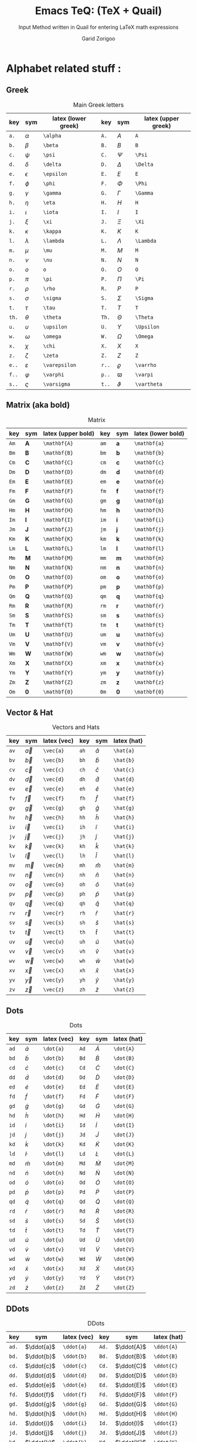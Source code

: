 #+title:    Emacs TeQ: (TeX + Quail)
#+subtitle: Input Method written in Quail for entering LaTeX math expressions
#+author:   Garid Zorigoo
#+auto_tangle: t
#+LATEX_HEADER: \usepackage{mathtools}
#+LATEX_HEADER: \usepackage{cancel}
#+startup: show2levels

*  Alphabet related stuff :
**  Greek
[[file:gifs/example-greek.gif]]

#+caption: Main Greek letters 
#+name: tbl-alphabet-greek-6column
#+attr_latex: :align |lll|lll|  :placement [H]
|-------+---------------+---------------------+-------+-------------+---------------------|
| key   | sym           | latex (lower greek) | key   | sym         | latex (upper greek) |
|-------+---------------+---------------------+-------+-------------+---------------------|
| ~a.~  | $\alpha$      | ~\alpha~            | ~A.~  | $A$         | ~A~                 |
| ~b.~  | $\beta$       | ~\beta~             | ~B.~  | $B$         | ~B~                 |
| ~c.~  | $\psi$        | ~\psi~              | ~C.~  | $\Psi$      | ~\Psi~              |
| ~d.~  | $\delta$      | ~\delta~            | ~D.~  | $\Delta$    | ~\Delta~            |
| ~e.~  | $\epsilon$    | ~\epsilon~          | ~E.~  | $E$         | ~E~                 |
| ~f.~  | $\phi$        | ~\phi~              | ~F.~  | $\Phi$      | ~\Phi~              |
| ~g.~  | $\gamma$      | ~\gamma~            | ~G.~  | $\Gamma$    | ~\Gamma~            |
| ~h.~  | $\eta$        | ~\eta~              | ~H.~  | $H$         | ~H~                 |
| ~i.~  | $\iota$       | ~\iota~             | ~I.~  | $I$         | ~I~                 |
| ~j.~  | $\xi$         | ~\xi~               | ~J.~  | $\Xi$       | ~\Xi~               |
| ~k.~  | $\kappa$      | ~\kappa~            | ~K.~  | $K$         | ~K~                 |
| ~l.~  | $\lambda$     | ~\lambda~           | ~L.~  | $\Lambda$   | ~\Lambda~           |
| ~m.~  | $\mu$         | ~\mu~               | ~M.~  | $M$         | ~M~                 |
| ~n.~  | $\nu$         | ~\nu~               | ~N.~  | $N$         | ~N~                 |
| ~o.~  | $o$           | ~o~                 | ~O.~  | $O$         | ~O~                 |
| ~p.~  | $\pi$         | ~\pi~               | ~P.~  | $\Pi$       | ~\Pi~               |
| ~r.~  | $\rho$        | ~\rho~              | ~R.~  | $P$         | ~P~                 |
| ~s.~  | $\sigma$      | ~\sigma~            | ~S.~  | $\Sigma$    | ~\Sigma~            |
| ~t.~  | $\tau$        | ~\tau~              | ~T.~  | $T$         | ~T~                 |
| ~th.~ | $\theta$      | ~\theta~            | ~Th.~ | $\Theta$    | ~\Theta~            |
| ~u.~  | $\upsilon$    | ~\upsilon~          | ~U.~  | $\Upsilon$  | ~\Upsilon~          |
| ~w.~  | $\omega$      | ~\omega~            | ~W.~  | $\Omega$    | ~\Omega~            |
| ~x.~  | $\chi$        | ~\chi~              | ~X.~  | $X$         | ~X~                 |
| ~z.~  | $\zeta$       | ~\zeta~             | ~Z.~  | $Z$         | ~Z~                 |
|-------+---------------+---------------------+-------+-------------+---------------------|
| ~e..~ | $\varepsilon$ | ~\varepsilon~       | ~r..~ | $\varrho$   | ~\varrho~           |
| ~f..~ | $\varphi$     | ~\varphi~           | ~p..~ | $\varpi$    | ~\varpi~            |
| ~s..~ | $\varsigma$   | ~\varsigma~         | ~t..~ | $\vartheta$ | ~\vartheta~         |
|-------+---------------+---------------------+-------+-------------+---------------------|

**  Matrix (aka  bold)
#+caption: Matrix
#+name: tbl-alphabet-matrix-6column
#+attr_latex: :align |lll|lll| :placement [H]
|------+--------------+--------------------+------+--------------+--------------------|
| key  | sym          | latex (upper bold) | key  | sym          | latex (lower bold) |
|------+--------------+--------------------+------+--------------+--------------------|
| ~Am~ | $\mathbf{A}$ | ~\mathbf{A}~       | ~am~ | $\mathbf{a}$ | ~\mathbf{a}~       |
| ~Bm~ | $\mathbf{B}$ | ~\mathbf{B}~       | ~bm~ | $\mathbf{b}$ | ~\mathbf{b}~       |
| ~Cm~ | $\mathbf{C}$ | ~\mathbf{C}~       | ~cm~ | $\mathbf{c}$ | ~\mathbf{c}~       |
| ~Dm~ | $\mathbf{D}$ | ~\mathbf{D}~       | ~dm~ | $\mathbf{d}$ | ~\mathbf{d}~       |
| ~Em~ | $\mathbf{E}$ | ~\mathbf{E}~       | ~em~ | $\mathbf{e}$ | ~\mathbf{e}~       |
| ~Fm~ | $\mathbf{F}$ | ~\mathbf{F}~       | ~fm~ | $\mathbf{f}$ | ~\mathbf{f}~       |
| ~Gm~ | $\mathbf{G}$ | ~\mathbf{G}~       | ~gm~ | $\mathbf{g}$ | ~\mathbf{g}~       |
| ~Hm~ | $\mathbf{H}$ | ~\mathbf{H}~       | ~hm~ | $\mathbf{h}$ | ~\mathbf{h}~       |
| ~Im~ | $\mathbf{I}$ | ~\mathbf{I}~       | ~im~ | $\mathbf{i}$ | ~\mathbf{i}~       |
| ~Jm~ | $\mathbf{J}$ | ~\mathbf{J}~       | ~jm~ | $\mathbf{j}$ | ~\mathbf{j}~       |
| ~Km~ | $\mathbf{K}$ | ~\mathbf{K}~       | ~km~ | $\mathbf{k}$ | ~\mathbf{k}~       |
| ~Lm~ | $\mathbf{L}$ | ~\mathbf{L}~       | ~lm~ | $\mathbf{l}$ | ~\mathbf{l}~       |
| ~Mm~ | $\mathbf{M}$ | ~\mathbf{M}~       | ~mm~ | $\mathbf{m}$ | ~\mathbf{m}~       |
| ~Nm~ | $\mathbf{N}$ | ~\mathbf{N}~       | ~nm~ | $\mathbf{n}$ | ~\mathbf{n}~       |
| ~Om~ | $\mathbf{O}$ | ~\mathbf{O}~       | ~om~ | $\mathbf{o}$ | ~\mathbf{o}~       |
| ~Pm~ | $\mathbf{P}$ | ~\mathbf{P}~       | ~pm~ | $\mathbf{p}$ | ~\mathbf{p}~       |
| ~Qm~ | $\mathbf{Q}$ | ~\mathbf{Q}~       | ~qm~ | $\mathbf{q}$ | ~\mathbf{q}~       |
| ~Rm~ | $\mathbf{R}$ | ~\mathbf{R}~       | ~rm~ | $\mathbf{r}$ | ~\mathbf{r}~       |
| ~Sm~ | $\mathbf{S}$ | ~\mathbf{S}~       | ~sm~ | $\mathbf{s}$ | ~\mathbf{s}~       |
| ~Tm~ | $\mathbf{T}$ | ~\mathbf{T}~       | ~tm~ | $\mathbf{t}$ | ~\mathbf{t}~       |
| ~Um~ | $\mathbf{U}$ | ~\mathbf{U}~       | ~um~ | $\mathbf{u}$ | ~\mathbf{u}~       |
| ~Vm~ | $\mathbf{V}$ | ~\mathbf{V}~       | ~vm~ | $\mathbf{v}$ | ~\mathbf{v}~       |
| ~Wm~ | $\mathbf{W}$ | ~\mathbf{W}~       | ~wm~ | $\mathbf{w}$ | ~\mathbf{w}~       |
| ~Xm~ | $\mathbf{X}$ | ~\mathbf{X}~       | ~xm~ | $\mathbf{x}$ | ~\mathbf{x}~       |
| ~Ym~ | $\mathbf{Y}$ | ~\mathbf{Y}~       | ~ym~ | $\mathbf{y}$ | ~\mathbf{y}~       |
| ~Zm~ | $\mathbf{Z}$ | ~\mathbf{Z}~       | ~zm~ | $\mathbf{z}$ | ~\mathbf{z}~       |
| ~Om~ | $\mathbf{0}$ | ~\mathbf{0}~       | ~0m~ | $\mathbf{0}$ | ~\mathbf{0}~       |
|------+--------------+--------------------+------+--------------+--------------------|

**  Vector & Hat
#+caption: Vectors and Hats
#+name: tbl-alphabet-vec-6column
#+attr_latex: :align |lll|lll| :placement [H]
|------+-----------+-------------+------+-----------+-------------|
| key  | sym       | latex (vec) | key  | sym       | latex (hat) |
|------+-----------+-------------+------+-----------+-------------|
| ~av~ | $\vec{a}$ | ~\vec{a}~   | ~ah~ | $\hat{a}$ | ~\hat{a}~   |
| ~bv~ | $\vec{b}$ | ~\vec{b}~   | ~bh~ | $\hat{b}$ | ~\hat{b}~   |
| ~cv~ | $\vec{c}$ | ~\vec{c}~   | ~ch~ | $\hat{c}$ | ~\hat{c}~   |
| ~dv~ | $\vec{d}$ | ~\vec{d}~   | ~dh~ | $\hat{d}$ | ~\hat{d}~   |
| ~ev~ | $\vec{e}$ | ~\vec{e}~   | ~eh~ | $\hat{e}$ | ~\hat{e}~   |
| ~fv~ | $\vec{f}$ | ~\vec{f}~   | ~fh~ | $\hat{f}$ | ~\hat{f}~   |
| ~gv~ | $\vec{g}$ | ~\vec{g}~   | ~gh~ | $\hat{g}$ | ~\hat{g}~   |
| ~hv~ | $\vec{h}$ | ~\vec{h}~   | ~hh~ | $\hat{h}$ | ~\hat{h}~   |
| ~iv~ | $\vec{i}$ | ~\vec{i}~   | ~ih~ | $\hat{i}$ | ~\hat{i}~   |
| ~jv~ | $\vec{j}$ | ~\vec{j}~   | ~jh~ | $\hat{j}$ | ~\hat{j}~   |
| ~kv~ | $\vec{k}$ | ~\vec{k}~   | ~kh~ | $\hat{k}$ | ~\hat{k}~   |
| ~lv~ | $\vec{l}$ | ~\vec{l}~   | ~lh~ | $\hat{l}$ | ~\hat{l}~   |
| ~mv~ | $\vec{m}$ | ~\vec{m}~   | ~mh~ | $\hat{m}$ | ~\hat{m}~   |
| ~nv~ | $\vec{n}$ | ~\vec{n}~   | ~nh~ | $\hat{n}$ | ~\hat{n}~   |
| ~ov~ | $\vec{o}$ | ~\vec{o}~   | ~oh~ | $\hat{o}$ | ~\hat{o}~   |
| ~pv~ | $\vec{p}$ | ~\vec{p}~   | ~ph~ | $\hat{p}$ | ~\hat{p}~   |
| ~qv~ | $\vec{q}$ | ~\vec{q}~   | ~qh~ | $\hat{q}$ | ~\hat{q}~   |
| ~rv~ | $\vec{r}$ | ~\vec{r}~   | ~rh~ | $\hat{r}$ | ~\hat{r}~   |
| ~sv~ | $\vec{s}$ | ~\vec{s}~   | ~sh~ | $\hat{s}$ | ~\hat{s}~   |
| ~tv~ | $\vec{t}$ | ~\vec{t}~   | ~th~ | $\hat{t}$ | ~\hat{t}~   |
| ~uv~ | $\vec{u}$ | ~\vec{u}~   | ~uh~ | $\hat{u}$ | ~\hat{u}~   |
| ~vv~ | $\vec{v}$ | ~\vec{v}~   | ~vh~ | $\hat{v}$ | ~\hat{v}~   |
| ~wv~ | $\vec{w}$ | ~\vec{w}~   | ~wh~ | $\hat{w}$ | ~\hat{w}~   |
| ~xv~ | $\vec{x}$ | ~\vec{x}~   | ~xh~ | $\hat{x}$ | ~\hat{x}~   |
| ~yv~ | $\vec{y}$ | ~\vec{y}~   | ~yh~ | $\hat{y}$ | ~\hat{y}~   |
| ~zv~ | $\vec{z}$ | ~\vec{z}~   | ~zh~ | $\hat{z}$ | ~\hat{z}~   |
|------+-----------+-------------+------+-----------+-------------|

**  Dots
#+caption: Dots
#+name: tbl-alphabet-dot-6column
#+attr_latex: :align |lll|lll| :placement [H]
|------+-----------+-------------+------+-----------+-------------|
| key  | sym       | latex (vec) | key  | sym       | latex (hat) |
|------+-----------+-------------+------+-----------+-------------|
| ~ad~ | $\dot{a}$ | ~\dot{a}~   | ~Ad~ | $\dot{A}$ | ~\dot{A}~   |
| ~bd~ | $\dot{b}$ | ~\dot{b}~   | ~Bd~ | $\dot{B}$ | ~\dot{B}~   |
| ~cd~ | $\dot{c}$ | ~\dot{c}~   | ~Cd~ | $\dot{C}$ | ~\dot{C}~   |
| ~dd~ | $\dot{d}$ | ~\dot{d}~   | ~Dd~ | $\dot{D}$ | ~\dot{D}~   |
| ~ed~ | $\dot{e}$ | ~\dot{e}~   | ~Ed~ | $\dot{E}$ | ~\dot{E}~   |
| ~fd~ | $\dot{f}$ | ~\dot{f}~   | ~Fd~ | $\dot{F}$ | ~\dot{F}~   |
| ~gd~ | $\dot{g}$ | ~\dot{g}~   | ~Gd~ | $\dot{G}$ | ~\dot{G}~   |
| ~hd~ | $\dot{h}$ | ~\dot{h}~   | ~Hd~ | $\dot{H}$ | ~\dot{H}~   |
| ~id~ | $\dot{i}$ | ~\dot{i}~   | ~Id~ | $\dot{I}$ | ~\dot{I}~   |
| ~jd~ | $\dot{j}$ | ~\dot{j}~   | ~Jd~ | $\dot{J}$ | ~\dot{J}~   |
| ~kd~ | $\dot{k}$ | ~\dot{k}~   | ~Kd~ | $\dot{K}$ | ~\dot{K}~   |
| ~ld~ | $\dot{l}$ | ~\dot{l}~   | ~Ld~ | $\dot{L}$ | ~\dot{L}~   |
| ~md~ | $\dot{m}$ | ~\dot{m}~   | ~Md~ | $\dot{M}$ | ~\dot{M}~   |
| ~nd~ | $\dot{n}$ | ~\dot{n}~   | ~Nd~ | $\dot{N}$ | ~\dot{N}~   |
| ~od~ | $\dot{o}$ | ~\dot{o}~   | ~Od~ | $\dot{O}$ | ~\dot{O}~   |
| ~pd~ | $\dot{p}$ | ~\dot{p}~   | ~Pd~ | $\dot{P}$ | ~\dot{P}~   |
| ~qd~ | $\dot{q}$ | ~\dot{q}~   | ~Qd~ | $\dot{Q}$ | ~\dot{Q}~   |
| ~rd~ | $\dot{r}$ | ~\dot{r}~   | ~Rd~ | $\dot{R}$ | ~\dot{R}~   |
| ~sd~ | $\dot{s}$ | ~\dot{s}~   | ~Sd~ | $\dot{S}$ | ~\dot{S}~   |
| ~td~ | $\dot{t}$ | ~\dot{t}~   | ~Td~ | $\dot{T}$ | ~\dot{T}~   |
| ~ud~ | $\dot{u}$ | ~\dot{u}~   | ~Ud~ | $\dot{U}$ | ~\dot{U}~   |
| ~vd~ | $\dot{v}$ | ~\dot{v}~   | ~Vd~ | $\dot{V}$ | ~\dot{V}~   |
| ~wd~ | $\dot{w}$ | ~\dot{w}~   | ~Wd~ | $\dot{W}$ | ~\dot{W}~   |
| ~xd~ | $\dot{x}$ | ~\dot{x}~   | ~Xd~ | $\dot{X}$ | ~\dot{X}~   |
| ~yd~ | $\dot{y}$ | ~\dot{y}~   | ~Yd~ | $\dot{Y}$ | ~\dot{Y}~   |
| ~zd~ | $\dot{z}$ | ~\dot{z}~   | ~Zd~ | $\dot{Z}$ | ~\dot{Z}~   |
|------+-----------+-------------+------+-----------+-------------|
**  DDots
#+caption: DDots
#+name: tbl_alphabet_ddot_6column
#+attr_latex: :align |lll|lll| :placement [H]
|-------+------------+-------------+-------+------------+-------------|
| key   | sym        | latex (vec) | key   | sym        | latex (hat) |
|-------+------------+-------------+-------+------------+-------------|
| ~ad.~ | $\ddot{a}$ | ~\ddot{a}~  | ~Ad.~ | $\ddot{A}$ | ~\ddot{A}~  |
| ~bd.~ | $\ddot{b}$ | ~\ddot{b}~  | ~Bd.~ | $\ddot{B}$ | ~\ddot{B}~  |
| ~cd.~ | $\ddot{c}$ | ~\ddot{c}~  | ~Cd.~ | $\ddot{C}$ | ~\ddot{C}~  |
| ~dd.~ | $\ddot{d}$ | ~\ddot{d}~  | ~Dd.~ | $\ddot{D}$ | ~\ddot{D}~  |
| ~ed.~ | $\ddot{e}$ | ~\ddot{e}~  | ~Ed.~ | $\ddot{E}$ | ~\ddot{E}~  |
| ~fd.~ | $\ddot{f}$ | ~\ddot{f}~  | ~Fd.~ | $\ddot{F}$ | ~\ddot{F}~  |
| ~gd.~ | $\ddot{g}$ | ~\ddot{g}~  | ~Gd.~ | $\ddot{G}$ | ~\ddot{G}~  |
| ~hd.~ | $\ddot{h}$ | ~\ddot{h}~  | ~Hd.~ | $\ddot{H}$ | ~\ddot{H}~  |
| ~id.~ | $\ddot{i}$ | ~\ddot{i}~  | ~Id.~ | $\ddot{I}$ | ~\ddot{I}~  |
| ~jd.~ | $\ddot{j}$ | ~\ddot{j}~  | ~Jd.~ | $\ddot{J}$ | ~\ddot{J}~  |
| ~kd.~ | $\ddot{k}$ | ~\ddot{k}~  | ~Kd.~ | $\ddot{K}$ | ~\ddot{K}~  |
| ~ld.~ | $\ddot{l}$ | ~\ddot{l}~  | ~Ld.~ | $\ddot{L}$ | ~\ddot{L}~  |
| ~md.~ | $\ddot{m}$ | ~\ddot{m}~  | ~Md.~ | $\ddot{M}$ | ~\ddot{M}~  |
| ~nd.~ | $\ddot{n}$ | ~\ddot{n}~  | ~Nd.~ | $\ddot{N}$ | ~\ddot{N}~  |
| ~od.~ | $\ddot{o}$ | ~\ddot{o}~  | ~Od.~ | $\ddot{O}$ | ~\ddot{O}~  |
| ~pd.~ | $\ddot{p}$ | ~\ddot{p}~  | ~Pd.~ | $\ddot{P}$ | ~\ddot{P}~  |
| ~qd.~ | $\ddot{q}$ | ~\ddot{q}~  | ~Qd.~ | $\ddot{Q}$ | ~\ddot{Q}~  |
| ~rd.~ | $\ddot{r}$ | ~\ddot{r}~  | ~Rd.~ | $\ddot{R}$ | ~\ddot{R}~  |
| ~sd.~ | $\ddot{s}$ | ~\ddot{s}~  | ~Sd.~ | $\ddot{S}$ | ~\ddot{S}~  |
| ~td.~ | $\ddot{t}$ | ~\ddot{t}~  | ~Td.~ | $\ddot{T}$ | ~\ddot{T}~  |
| ~ud.~ | $\ddot{u}$ | ~\ddot{u}~  | ~Ud.~ | $\ddot{U}$ | ~\ddot{U}~  |
| ~vd.~ | $\ddot{v}$ | ~\ddot{v}~  | ~Vd.~ | $\ddot{V}$ | ~\ddot{V}~  |
| ~wd.~ | $\ddot{w}$ | ~\ddot{w}~  | ~Wd.~ | $\ddot{W}$ | ~\ddot{W}~  |
| ~xd.~ | $\ddot{x}$ | ~\ddot{x}~  | ~Xd.~ | $\ddot{X}$ | ~\ddot{X}~  |
| ~yd.~ | $\ddot{y}$ | ~\ddot{y}~  | ~Yd.~ | $\ddot{Y}$ | ~\ddot{Y}~  |
| ~zd.~ | $\ddot{z}$ | ~\ddot{z}~  | ~Zd.~ | $\ddot{Z}$ | ~\ddot{Z}~  |
|-------+------------+-------------+-------+------------+-------------|




*  Function Expansion
#+caption: Keys that will execute some elisp functions
#+name: tbl-2-execute-function
#+attr_latex: :align |llll| :placement [H]
|------+---------------------+-----------------------+----------------------|
| key  | sym                 | latex                 | description          |
|------+---------------------+-----------------------+----------------------|
| ~/~  | $\frac{\Box}{\Box}$ | ~quail-TeQ-frac~      | fraction on previous |
| ~eq~ |                     | ~quail-TeQ-equation~  | equation environment |
| ~al~ |                     | ~quail-TeQ-aligned~   | aligned environment  |
| ~el~ |                     | ~quail-TeQ-endofline~ | end of line          |
|------+---------------------+-----------------------+----------------------|


*  Symbols :
**  Dots related
#+caption: Multiple Dots Related
#+name: tbl-3-sym-dots
#+attr_latex: :align |llll| :placement [H]
|-------+----------+----------+----------------|
| key   | sym      | latex    | description    |
|-------+----------+----------+----------------|
| ~...~ | $\dots$  | ~\dots~  | 3 dots         |
| ~.v~  | $\vdots$ | ~\vdots~ | vertical dots  |
| ~.d~  | $\ddots$ | ~\ddots~ | diagonale dots |
| ~.l~  | $\ldots$ | ~\ldots~ | low dots       |
|-------+----------+----------+----------------|

**  Geometry
#+caption:  
#+name: tbl-3-sym-geo
#+attr_latex: :align |llll| :placement [H]
|---------+----------------------+----------------------+-------------------------------|
| key     | sym                  | latex                | description                   |
|---------+----------------------+----------------------+-------------------------------|
| ~perp~  | $\perp$              | ~\perp~              |                               |
| ~perpn~ | $\not\perp$          | ~\not\perp~          | $\perp$  ~n~ (neg)            |
| ~para~  | $\parallel$          | ~\parallel~          |                               |
| ~paran~ | $\nparallel$         | ~\nparallel~         | $\parallel$ ~n~  (neg)        |
| ~ang~   | $\angle$             | ~\angle~             |                               |
| ~ang.~  | $\measuredangle$     | ~\measuredangle~     | $\angle$ ~.~ (var)            |
| ~tri~   | $\vartriangle$       | ~\vartriangle~       |                               |
| ~trin~  | $\triangledown$      | ~\triangledown~      | $\vartriangle$ ~n~ (neg)      |
| ~squ~   | $\square$            | ~\square~            |                               |
| ~tri.~  | $\blacktriangle$     | ~\blacktriangle~     | $\vartriangle$ ~.~ (var)      |
| ~trin.~ | $\blacktriangledown$ | ~\blacktriangledown~ | $\vartriangle$ ~n.~ (neg,var) |
| ~squ.~  | $\blacksquare$       | ~\blacksquare~       | $\square$ ~.~ (var)           |
|---------+----------------------+----------------------+-------------------------------|

**  Letter like
#+caption: Letter-like Symbold  
#+name: tbl-3-sym-letter
#+attr_latex: :align |llll| :placement [H]
|--------+--------------+--------------+----------------------------------------------------|
| key    | sym          | latex        | description                                        |
|--------+--------------+--------------+----------------------------------------------------|
| ~inf~  | $\infty$     | ~\infty~     |                                                    |
| ~ex~   | $\exists$    | ~\exists~    |                                                    |
| ~exn~  | $\nexists$   | ~\nexists~   | $\exists$ + _n_ (neg)                              |
| ~fa~   | $\forall$    | ~\forall~    |                                                    |
| ~hb~   | $\hbar$      | ~\hbar~      |                                                    |
| ~hb.~  | $\hslash$    | ~\hslash~    | $\hbar$ + _._  (var)                               |
| ~dd.~  | $\mathrm{d}$ | ~\mathrm{d}~ | (~dd~ is already registred as $\dot{d}$, so ~dd.~) |
| ~dd..~ | $\partial$   | ~\partial~   | $\mathrm{d}$  + _._ (var)                          |
| ~ii~   | $\imath$     | ~\imath~     |                                                    |
| ~jj~   | $\jmath$     | ~\jmath~     |                                                    |
| ~nab~  | $\nabla$     | ~\nabla~     |                                                    |
| ~cm~   | $\checkmark$ | ~\checkmark~ |                                                    |
|--------+--------------+--------------+----------------------------------------------------|

**  Spaces
#+caption: Space Symbold  
#+name: tbl-3-sym-spc
#+attr_latex: :align |llll| :placement [H]
|-------+----------+----------+-------------|
| key   | sym      | latex    | description |
|-------+----------+----------+-------------|
| ~qu~  | $\quad$  | ~\quad~  |             |
| ~quu~ | $\qquad$ | ~\qquad~ |             |
|-------+----------+----------+-------------|

**  Arrows:
*** Single:
#+caption: Single Line arrows
#+name: tbl-3-sym-arrow-1
#+attr_latex: :align |llll| :placement [H]
|------------------------+-----------------------+--------------------+--------------------------------------------------------------|
| key                    | sym                   | latex              | description                                                  |
|------------------------+-----------------------+--------------------+--------------------------------------------------------------|
| ~<-~                   | $\leftarrow$          | ~\leftarrow~       |                                                              |
| ~->~                   | $\rightarrow$         | ~\rightarrow~      |                                                              |
| ~-^~                   | $\uparrow$            | ~\uparrow~         | ~^~ looks like up arrow head                                 |
| ~-v~                   | $\downarrow$          | ~\downarrow~       | ~v~ looks like down arrow head                               |
| ~<->~                  | \( \leftrightarrow \) | ~\leftrightarrow~  |                                                              |
|------------------------+-----------------------+--------------------+--------------------------------------------------------------|
| ~<-n~                  | $\nleftarrow$         | ~\nleftarrow~      | negate (~n~) of prev. section                                |
| ~->n~                  | $\nrightarrow$        | ~\nrightarrow~     | arrows + _n_                                                 |
| ~-^n~                  | $\nuparrow$           | ~\nuparrow~        |                                                              |
| ~-vn~                  | $\ndownarrow$         | ~\ndownarrow~      |                                                              |
| ~<->~                  | $\nleftrightarrow$    | ~\nleftrightarrow~ |                                                              |
|------------------------+-----------------------+--------------------+--------------------------------------------------------------|
| ~-->~                  | $\longrightarrow$     | ~\longrightarrow~  | longer arrows, with 2 dashes                                 |
| ~<--~                  | $\longleftarrow$      | ~\longleftarrow~   |                                                              |
|------------------------+-----------------------+--------------------+--------------------------------------------------------------|
| \texttt{\textbar} ~->~ | $\mapsto$             | ~\mapsto~          | vertical-bar + ~->~  (this might rendered wrongly on Github) |
|------------------------+-----------------------+--------------------+--------------------------------------------------------------|

*** Double:
#+caption: Double Line arrows
#+name: tbl-3-sym-arrow-2
#+attr_latex: :align |llll| :placement [H]
|--------+-----------------------+-----------------------+-----------------------------------|
| key    | sym                   | latex                 | description                       |
|--------+-----------------------+-----------------------+-----------------------------------|
| ~<=~   | $\Leftarrow$          | ~\Leftarrow~          | compared to single arrrow         |
| ~=>~   | $\Rightarrow$         | ~\Rightarrow~         | these uses ~=~ as the arrow shaft |
| ~=^~   | $\Uparrow$            | ~\Uparrow~            |                                   |
| ~=v~   | $\Downarrow$          | ~\Downarrow~          |                                   |
| ~<=>~  | $\Leftrightarrow$     | ~\Leftrightarrow~     |                                   |
| ~iff~  | $\Leftrightarrow$     | ~\Leftrightarrow~     |                                   |
|--------+-----------------------+-----------------------+-----------------------------------|
| ~<=n~  | $\nLeftarrow$         | ~\nLeftarrow~         | negate (~n~) of prev. section     |
| ~=>n~  | $\nRightarrow$        | ~\nRightarrow~        | arrows + _n_                      |
| ~<=>n~ | $\nLeftrightarrow$    | ~\nLeftrightarrow~    |                                   |
| ~iffn~ | $\nLeftrightarrow$    | ~\nLeftrightarrow~    |                                   |
|--------+-----------------------+-----------------------+-----------------------------------|
| ~<==>~ | $\Longleftrightarrow$ | ~\Longleftrightarrow~ | longer arrows, with 2 dashes      |
| ~<==~  | $\Longleftarrow$      | ~\Longleftarrow~      |                                   |
| ~==>~  | $\Longrightarrow$     | ~\Longrightarrow~     |                                   |
|--------+-----------------------+-----------------------+-----------------------------------|

*** Long arrow with top-bottom entries 
#+caption: Long arrow Line arrows
#+name: tbl-3-sym-arrow-3
#+attr_latex: :align |llll| :placement [H]
|--------+----------------------------+----------------------+--------------------------|
| key    | sym                        | latex                | description              |
|--------+----------------------------+----------------------+--------------------------|
| ~<---~ | $\xleftarrow[\Box]{\Box}$  | ~\xleftarrow[ ]{ }~  | these uses triple - or = |
| ~--->~ | $\xrightarrow[\Box]{\Box}$ | ~\xrightarrow[ ]{ }~ |                          |
| ~===>~ | $\xRightarrow[\Box]{\Box}$ | ~\xRightarrow[ ]{ }~ | ~mathtools~ lib required |
| ~<===~ | $\xLeftarrow[\Box]{\Box}$  | ~\xLeftarrow[ ]{ }~  | ~mathtools~ lib required |
|--------+----------------------------+----------------------+--------------------------|


*  Symbol Modification
**  Accents (variable decoration?)
#+caption:  
#+name: tbl_4_sym_mod_1
#+attr_latex: :align |llll| :placement [H]
|----------+-----------------+-------------+-------------|
| key      | sym             | latex       | description |
|----------+-----------------+-------------+-------------|
| ~vec~    | $\vec{\Box}$    | ~\vec{~     |             |
| ~bar~    | $\bar{\Box}$    | ~\bar{~     |             |
| ~hat~    | $\hat{\Box}$    | ~\hat{~     |             |
| ~dot~    | $\dot{\Box}$    | ~\dot{~     |             |
| ~dot.~   | $\ddot{\Box}$   | ~\ddot{~    | (var)       |
| ~dot..~  | $\dddot{\Box}$  | ~\dddot{~   | (var)       |
| ~dot...~ | $\ddddot{\Box}$ | ~\ddddot{~  | (var)       |
| ~dag~    | $\Box^\dagger$  | ~^\dagger~  |             |
| ~dag.~   | $\Box^\ddagger$ | ~^\ddagger~ | (var)       |
| ~*..~    | $\Box^*$        | ~^*~        |             |
| ~deg~    | $\Box^\circ$    | ~^\circ~    |             |
| ~tr~     | $\Box^T$        | ~^T~        |             |
| ~trn~    | \({\Box}^{-T}\) | ~^{-T}~     | (neg)       |
|----------+-----------------+-------------+-------------|

**  Superscripts & Subsripts (power & lower)
#+caption:  
#+name: tbl_7_supsubscripts
#+attr_latex: :align |lll|lll| :placement [H]
|--------+----------------------------+----------------------+--------+---------------------------+---------------------|
| key    | sym                        | latex                | key    | sym                       | latex               |
|--------+----------------------------+----------------------+--------+---------------------------+---------------------|
| ~^~    | $\Box^\Box$                | ~^{~                 | ~_~    | $\Box_\Box$               | ~_{~                |
| ~pp~   | $\Box^\Box$                | ~^{~                 | ~ll~   | $\Box_\Box$               | ~_{~                |
| ~p0~   | $\Box^0$                   | ~^0~                 | ~l0~   | $\Box_0$                  | ~_0~                |
| ~p1~   | $\Box^1$                   | ~^1~                 | ~l1~   | $\Box_1$                  | ~_1~                |
| ~p2~   | $\Box^2$                   | ~^2~                 | ~l2~   | $\Box_2$                  | ~_2~                |
| ~p3~   | $\Box^3$                   | ~^3~                 | ~l3~   | $\Box_3$                  | ~_3~                |
| ~p4~   | $\Box^4$                   | ~^4~                 | ~l4~   | $\Box_4$                  | ~_4~                |
| ~pn~   | $\Box^n$                   | ~^n~                 | ~lnn~  | $\Box_n$                  | ~_n~                |
| ~px~   | $\Box^x$                   | ~^x~                 | ~li~   | $\Box_i$                  | ~_i~                |
| ~__~   | $\underset{\Box}{\Box}$    | ~\underset{ }{ }~    | ~^^~   | $\overset{\Box}{\Box}$    | ~\overset{ }{ }~    |
| ~__.~  | $\underbrace{\Box}_{\Box}$ | ~\underbrace{ }_{ }~ | ~^^.~  | $\overbrace{\Box}^{\Box}$ | ~\overbrace{ }^{ }~ |
| ~__..~ | $\underline{\Box}$         | ~\underline{ }~      | ~^^..~ | $\overline{\Box}$         | ~\overline{ }~      |
|--------+----------------------------+----------------------+--------+---------------------------+---------------------|


*  Binary Operation Symbols
**  Simple Arithmetics:
#+caption: Simple Arithmetics operations
#+name: tbl_5_op_arith
#+attr_latex: :align |llll| :placement [H]
|------+----------+----------+---|
| key  | sym      | latex    |   |
|------+----------+----------+---|
| ~+-~ | $\pm$    | ~\pm~    |   |
| ~-+~ | $\mp$    | ~\mp~    |   |
| ~*x~ | $\times$ | ~\times~ |   |
| ~::~ | $\div$   | ~\div~   |   |
| ~**~ | $\cdot$  | ~\cdot~  |   |
|------+----------+----------+---|

**  Binary Relations:
#+caption:  
#+name: tbl_5_op_bin
#+attr_latex: :align |llll| :placement [H]
|--------+-------------------------------+-------------------------------+--------------------|
| key    | sym                           | latex                         | description        |
|--------+-------------------------------+-------------------------------+--------------------|
| ~<.~   | $\leq$                        | ~\leq~                        | < = >              |
| ~>.~   | $\geq$                        | ~\geq~                        | symbols            |
| ~<<~   | $\ll$                         | ~\ll~                         |                    |
| ~>>~   | $\gg$                         | ~\gg~                         |                    |
|--------+-------------------------------+-------------------------------+--------------------|
| ~=n~   | $\neq$                        | ~\neq~                        | negation           |
| ~<n~   | $\nless$                      | ~\nless~                      |                    |
| ~>n~   | $\ngtr$                       | ~\ngtr~                       |                    |
| ~<.n~  | $\nleq$                       | ~\nleq~                       |                    |
| ~>.n~  | $\ngeq$                       | ~\ngeq~                       |                    |
|--------+-------------------------------+-------------------------------+--------------------|
| ~=?~   | $\stackrel{?}{ = }$           | ~\stackrel{?}{=}~             | with question mark |
| ~<?~   | $\stackrel{?}{<}$             | ~\stackrel{?}{<}~             |                    |
| ~>?~   | $\stackrel{?}{>}$             | ~\stackrel{?}{>}~             |                    |
| ~<.?~  | $\stackrel{?}{\leq}$          | ~\stackrel{?}{\leq}~          |                    |
| ~>.?~  | $\stackrel{?}{\geq}$          | ~\stackrel{?}{\geq}~          |                    |
| ~<<?~  | $\stackrel{?}{\ll}$           | ~\stackrel{?}{\ll}~           |                    |
| ~>>?~  | $\stackrel{?}{\gg}$           | ~\stackrel{?}{\gg}~           |                    |
|--------+-------------------------------+-------------------------------+--------------------|
| ~=y~   | $\stackrel{\checkmark}{ = }$  | ~\stackrel{\checkmark}{=}~    | with check mark    |
| ~<y~   | $\stackrel{\checkmark}{<}$    | ~\stackrel{\checkmark}{<}~    |                    |
| ~>y~   | $\stackrel{\checkmark}{>}$    | ~\stackrel{\checkmark}{>}~    |                    |
| ~<.y~  | $\stackrel{\checkmark}{\leq}$ | ~\stackrel{\checkmark}{\leq}~ |                    |
| ~>.y~  | $\stackrel{\checkmark}{\geq}$ | ~\stackrel{\checkmark}{\geq}~ |                    |
| ~<<y~  | $\stackrel{\checkmark}{\ll}$  | ~\stackrel{\checkmark}{\ll}~  |                    |
| ~>>y~  | $\stackrel{\checkmark}{\gg}$  | ~\stackrel{\checkmark}{\gg}~  |                    |
|--------+-------------------------------+-------------------------------+--------------------|
| ~=.~   | $\equiv$                      | ~\equiv~                      | Variations of =    |
| ~sim~  | $\sim$                        | ~\sim~                        |                    |
| ~simn~ | $\nsim$                       | ~\nsim~                       |                    |
| ~=..~  | $\approx$                     | ~\approx~                     |                    |
| ~3=~   | $\equiv$                      | ~\equiv~                      |                    |
| ~=:~   | $\coloneqq$                   | ~\coloneqq~                   |                    |
| ~:=~   | $\coloneqq$                   | ~\coloneqq~                   |                    |
|--------+-------------------------------+-------------------------------+--------------------|

**  Set symbols
#+caption:  
#+name: tbl_5_op_set
#+attr_latex: :align |llll| :placement [H]
|---------+--------------+---------------+--------------------------|
| key     | sym          | latex         | description              |
|---------+--------------+---------------+--------------------------|
| ~in~    | $\in$        | ~\in~         |                          |
| ~in.~   | $\ni$        | ~\ni~         |                          |
| ~ni~    | $\ni$        | ~\ni~         |                          |
| ~inn~   | $\notin$     | ~\notin~      | (neg)                    |
| ~0/~    | $\emptyset$  | ~\emptyset~   |                          |
| ~nsr~   | $\mathbb{R}$ | ~\mathbb{R}~  | (n)umber (s)et (r)eal    |
| ~nsc~   | $\mathbb{C}$ | ~\mathbb{C}~  | (n)umber (s)et (c)omplex |
| ~nsn~   | $\mathbb{N}$ | ~\mathbb{N}~  | ...                      |
| ~nsp~   | $\mathbb{P}$ | ~\mathbb{P}~  | ...                      |
| ~nsz~   | $\mathbb{Z}$ | ~\mathbb{Z}~  | ...                      |
| ~nsi~   | $\mathbb{I}$ | ~\mathbb{I}~  | ...                      |
|---------+--------------+---------------+--------------------------|
| ~sub~   | $\subset$    | ~\subset~     |                          |
| ~subn~  | $\nsubseteq$ | ~\nssubseteq~ | (neg)                    |
| ~sub.~  | $\subseteq$  | ~\subseteq~   | (var)                    |
| ~sub.n~ | $\nsubseteq$ | ~\nsubseteq~  | (var, neg)               |
| ~subn.~ | $\nsubseteq$ | ~\nsubseteq~  | (neg, var)               |
| ~sup~   | $\supset$    | ~\supset~     |                          |
| ~supn~  | $\nsupseteq$ | ~\nsupseteq~  | (neg)                    |
| ~sup.~  | $\supseteq$  | ~\supeseteq~  | (var)                    |
| ~sup.n~ | $\nsupseteq$ | ~\nsupseteq~  | (var, neg)               |
| ~supn.~ | $\nsupseteq$ | ~\nsupseteq~  | (neg, var)               |
|---------+--------------+---------------+--------------------------|

**  Logic
#+caption:  
#+name: tbl_5_op_logic
#+attr_latex: :align |llll| :placement [H]
|--------+----------------+----------------+-------------|
| key    | sym            | latex          | description |
|--------+----------------+----------------+-------------|
| ~or~   | $\lor$         | ~\lor~         |             |
| ~and~  | $\land$        | ~\lnd~         |             |
| ~not~  | $\neg$         | ~\neg~         |             |
| ~or.~  | $\text{ or }$  | ~\text{ or }~  | (var)       |
| ~and.~ | $\text{ and }$ | ~\text{ and }~ | (var)       |
| ~not.~ | $\text{ not }$ | ~\text{ not }~ | (var)       |
|--------+----------------+----------------+-------------|


*  Functions
**  Function
#+caption:  
#+name: tbl_6_func
#+attr_latex: :align |llll| :placement [H]
|---------+---------------------+-----------------+-------------|
| key     | sym                 | latex           | description |
|---------+---------------------+-----------------+-------------|
| ~rank~  | $\mathrm{rank}$     | ~\mathrm{rank}~ |             |
| ~arg~   | $\arg$              | ~\arg~          |             |
| ~det~   | $\det$              | ~\det~          |             |
| ~dim~   | $\dim$              | ~\dim~          |             |
| ~exp~   | $\exp$              | ~\exp(~         |             |
| ~Im~    | $\mathrm{Im}$       | ~\mathrm{Im}(~  |             |
| ~Re~    | $\mathrm{Re}$       | ~\mathrm{Re}(~  |             |
| ~ln~    | $\ln$               | ~\ln(~          |             |
| ~log~   | $\log$              | ~\log(~         |             |
| ~max~   | $\max$              | ~\max(~         |             |
| ~min~   | $\min$              | ~\min(~         |             |
| ~dim~   | $\dim$              | ~\dim(~         |             |
| ~sqrt~  | $\sqrt[\Box]{\Box}$ | ~\sqrt(~        |             |
| ~mod~   | $\Box \pmod \Box$   | ~\pmod(~        |             |
| ~mod.~  | $\Box \mod \Box$    | ~\mod~          |             |
| ~mod..~ | $\Box \bmod \Box$   | ~\bmod~         |             |
|---------+---------------------+-----------------+-------------|

**  Trignometry: function
#+caption:  
#+name: tbl_6_func_trig_6col
#+attr_latex: :align |lll|lll| :placement [H]
|--------+-----------------+------------+--------+-----------------+------------|
| key    | sym             | latex      | key    | sym             | latex      |
|--------+-----------------+------------+--------+-----------------+------------|
| ~cos~  | $\cos(\Box)$    | ~\cos(~    | ~cosh~ | $\cosh(\Box)$   | ~\cosh(~   |
| ~sin~  | $\sin(\Box)$    | ~\sin(~    | ~sinh~ | $\sinh(\Box)$   | ~\sinh(~   |
| ~tan~  | $\tan(\Box)$    | ~\tan(~    | ~tanh~ | $\tanh(\Box)$   | ~\tanh(~   |
| ~cot~  | $\cot(\Box)$    | ~\cot(~    | ~coth~ | $\coth(\Box)$   | ~\coth(~   |
|--------+-----------------+------------+--------+-----------------+------------|
| ~acos~ | $\arccos(\Box)$ | ~\arccos(~ | ~cos.~ | $\arccos(\Box)$ | ~\arccos(~ |
| ~asin~ | $\arcsin(\Box)$ | ~\arcsin(~ | ~sin.~ | $\arcsin(\Box)$ | ~\arcsin(~ |
| ~atan~ | $\arctan(\Box)$ | ~\arctan(~ | ~tan.~ | $\arctan(\Box)$ | ~\arctan(~ |
|--------+-----------------+------------+--------+-----------------+------------|

**  Iterative-like operation:
#+caption: Integrals, Sums, Products
#+name: tbl_6_func_iter
#+attr_latex: :align |llll| :placement [H]
|-----------+---------------------------------------+---------------------------------------+---------------------------------------------------|
| key       | sym                                   | latex                                 | description                                       |
|-----------+---------------------------------------+---------------------------------------+---------------------------------------------------|
| ~il~      | $\sum \limits_{\Box}$                 | ~\limits_{ }~                         | (limits apparently doesn't render on Github page) |
| ~il.~     | $\sum \limits_{ \Box }^{ \Box}$       | ~\limits_{ }^{ }~                     | . (var)                                           |
|-----------+---------------------------------------+---------------------------------------+---------------------------------------------------|
| ~lim~     | $\lim$                                | ~\lim~                                |                                                   |
| ~sum~     | $\sum$                                | ~\sum~                                |                                                   |
| ~prod~    | $\prod$                               | ~\prod~                               |                                                   |
| ~int~     | $\int$                                | ~\int~                                |                                                   |
| ~inti~    | $\iint$                               | ~\iint~                               | $\int$ + i                                        |
| ~intii~   | $\iiint$                              | ~\iiint~                              | $\int$ + ii                                       |
| ~intiii~  | $\iiiint$                             | ~\iiiint~                             | $\int$ + iii                                      |
| ~into~    | $\oint$                               | ~\oint~                               | $\int$ + o                                        |
|-----------+---------------------------------------+---------------------------------------+---------------------------------------------------|
| ~sum.~    | $\sum \limits_{ i=1 }^{ n }$          | ~\sum\limits_{ i=1 }^{ n }~           | . (var)                                           |
| ~prod.~   | $\prod \limits_{ i=1 }^{ n }$         | ~\prod\limits_{ i=1 }^{ n }~          | . (var)                                           |
| ~int.~    | $\int \limits_{ \Box }^{ \Box }$      | ~\int\limits_{ }^{ }~                 | . (var)                                           |
| ~int..~   | $\int \limits_{ 0 }^{ +\infty }$      | ~\int\limits_{ 0 }^{ +\infty }~       | . (var)                                           |
| ~int...~  | $\int \limits_{ -\infty }^{ +\infty }$ | ~\int\limits_{ -\infty }^{ +\infty }~ | . (var)                                           |
| ~inti.~   | $\iint \limits_{ \Box }$              | ~\iint\limits_{ }~                    | . (var)                                           |
| ~intii.~  | $\iiint \limits_{ \Box }$             | ~\iiint\limits_{ }~                   | . (var)                                           |
| ~intiii.~ | $\iiiint \limits_{ \Box }$            | ~\iiiint\limits_{ }~                  | . (var)                                           |
| ~into.~   | $\oint \limits_{ \Box }$              | ~\oint\limits_{ }~                    | . (var)                                           |
|-----------+---------------------------------------+---------------------------------------+---------------------------------------------------|


* Structural:
**  Parenthesis Related
#+caption:  
#+name: tbl_7_parenthesis
#+attr_latex: :align |llll| :placement [H]
|-----------------------------------------+-------------------------------------------+----------------------------------+-----------------------------------------|
| key                                     | sym                                       | latex                            | description                             |
|-----------------------------------------+-------------------------------------------+----------------------------------+-----------------------------------------|
| ~().~                                   | $\left( \Box \right)$                     | ~\left( \right)~                 |                                         |
| ~()..~                                  | $\left( \Box \middle\vert \Box \right)$   | ~\left( \middle\vert  \right)~   |                                         |
| ~[].~                                   | $\left[ \Box \right]$                     | ~\left[ \right]~                 |                                         |
| ~[]..~                                  | $\left[ \Box \middle\vert \Box \right]$   | ~\left[ \middle\vert  \right]~   | (var)                                   |
| ~[].c~                                  | $\lceil \Box \rceil$                      | ~\lceil \rceil~                  | (var) (ceil)                            |
| ~[].f~                                  | $\lfloor \Box \rfloor$                    | ~\lfloor \rfloor~                | (var) (floor)                           |
| ~{}.~                                   | $\left\{ \Box \right\}$                   | ~\left\{ \right\}~               |                                         |
| ~{}..~                                  | $\left\{ \Box \middle\vert \Box \right\}$ | ~\left\{ \middle\vert  \right\}~ | (var)                                   |
| ~<>.~                                   | $\left< \Box \right>$                     | ~\left< \right>~                 |                                         |
| ~<>..~                                  | $\left< \Box \middle\vert \Box \right>$   | ~\left< \middle\vert \right>~    | (var)                                   |
|-----------------------------------------+-------------------------------------------+----------------------------------+-----------------------------------------|
| ~(.~                                    | \( \left( \Box \right. \)                 | ~\left(~                         | half (                                  |
| ~).~                                    | $\left. \Box \right)$                     | ~\right)~                        | half )                                  |
| ~[.~                                    | \( \left[ \Box \right. \)                 | ~\left[~                         | half [                                  |
| ~].~                                    | $\left. \Box \right]$                     | ~\right]~                        | half ]                                  |
| ~{.~                                    | \( \left\{ \Box \right. \)                | ~\left\{~                        | half {                                  |
| ~}.~                                    | $\left. \Box \right\}$                    | ~\right\}~                       | half }                                  |
| ~<.~                                    | \( \left< \Box \right. \)                 | ~\left<~                         | half <                                  |
| ~>.~                                    | $\left. \Box \right>$                     | ~\right>~                        | half >                                  |
| ~(..~                                   |                                           | ~\left.~                         | half left .                             |
| ~)..~                                   |                                           | ~\right.~                        | half right .                            |
|-----------------------------------------+-------------------------------------------+----------------------------------+-----------------------------------------|
| \texttt{\textbar} ~.~                   | \(\Box \Bigg\vert_{\Box}^{\Box}\)         | ~\Bigg\vert_{ }^{ }~             | These are vertical bar in the key       |
| \texttt{\textbar}\texttt{\textbar} ~.~  | $\left\vert \Box \right\vert$             | ~\left\vert \right\vert~         | (not rendered correctly in github page) |
| \texttt{\textbar}\texttt{\textbar} ~..~ | $\left\Vert \Box \right\Vert$             | ~\left\Vert \right\Vert~         |                                         |
|-----------------------------------------+-------------------------------------------+----------------------------------+-----------------------------------------|

**  Texts:
#+caption:  
#+name: tbl_7_text
#+attr_latex: :align |llll| :placement [H]
|------+--------------------------+------------+------------------|
| key  | sym                      | latex      | description      |
|------+--------------------------+------------+------------------|
| ~te~ | $\Box + \text{text}$     | ~\text{~   | (te)xt           |
| ~tr~ | $\Box + \mathrm{mathrm}$ | ~\mathrm{~ | (t)ext (r)oman   |
| ~tb~ | $\Box + \mathbf{mathbf}$ | ~\mathbf{~ | (t)ext (b)old    |
| ~ti~ | $\Box + \mathit{mathit}$ | ~\mathit{~ | (t)ext (i)talics |
|------+--------------------------+------------+------------------|

**  Misc.
#+caption:  
#+name: tbl_7_misc
#+attr_latex: :align |llll| :placement [H]
|---------+----------------------+-------------+---------------------------|
| key     | sym                  | latex       | description               |
|---------+----------------------+-------------+---------------------------|
| ~binom~ | $\binom{\Box}{\Box}$ | ~\binom{}{~ | Binom                     |
| ~box~   | $\boxed{\Box}$       | ~\boxed{}{~ | Putting box around object |
| ~fr~    | $\frac{\Box}{\Box}$  | ~\frac{}{~  | Fractions                 |
| ~can~   | $\cancel{\Box}$      | ~\cancel~   |                           |
| ~==~    |                      | ~&=\n\\\\~  | helps in align env.       |
| ~&=~    |                      | ~&=\n\\\\~  |                           |
| ~=&~    |                      | ~&=\n\\\\~  |                           |
|---------+----------------------+-------------+---------------------------|

**  xy Diagram related
#+caption:  
#+name: tbl_7_xy
#+attr_latex: :align |llll| :placement [H]
|------+-----------+-------------------+-------------|
| key  | sym       | latex             | description |
|------+-----------+-------------------+-------------|
| ~xy~ |           | ~\xymatrix{\n\n}~ |             |
| ~bu~ | $\bullet$ | ~\bullet~         |             |
| ~ar~ |           | ~\ar~             |             |
|------+-----------+-------------------+-------------|


* Formatting Table into Elisp
  :PROPERTIES:
  :header-args:  :var tbl_1_greek=tbl-alphabet-greek-6column tbl_1_matrix=tbl-alphabet-matrix-6column tbl_1_vec=tbl-alphabet-vec-6column tbl_alphabet_dot_6column=tbl-alphabet-dot-6column tbl_alphabet_ddot_6column=tbl_alphabet_ddot_6column tbl2_exec_func=tbl-2-execute-function tbl_3_sym_dots=tbl-3-sym-dots tbl_3_sym_geo=tbl-3-sym-geo tbl_3_sym_letter=tbl-3-sym-letter tbl_3_sym_spc=tbl-3-sym-spc tbl_3_sym_arrow_1=tbl-3-sym-arrow-1 tbl_3_sym_arrow_2=tbl-3-sym-arrow-2 tbl_3_sym_arrow_3=tbl-3-sym-arrow-3 tbl_4_sym_mod_1=tbl_4_sym_mod_1 tbl_5_op_arith=tbl_5_op_arith tbl_5_op_bin=tbl_5_op_bin tbl_5_op_set=tbl_5_op_set tbl_5_op_logic=tbl_5_op_logic tbl_6_func=tbl_6_func tbl_6_func_trig_6col=tbl_6_func_trig_6col tbl_6_func_iter=tbl_6_func_iter tbl_7_parenthesis=tbl_7_parenthesis tbl_7_text=tbl_7_text tbl_7_supsubscripts=tbl_7_supsubscripts tbl_7_misc=tbl_7_misc tbl_7_xy=tbl_7_xy
  :END:

#+BEGIN_SRC python  :hlines no :results output code :wrap SRC elisp :results_switches ":tangle no :noweb yes" :exports both
def format_table_to_elisp_type6col(headcomment, table):
    print(f";; {headcomment}")
    table = table[1:]
    for line in table:
        key, sym, trans, key1, sym, trans1 = line
        key   = repr(key).replace("\'", "\"").replace("~", "").replace("\\\\texttt{\\\\textbar}", "|").replace(" ", "")
        key1  = repr(key1).replace("\'", "\"").replace("~", "").replace("\\\\texttt{\\\\textbar}", "|").replace(" ", "")
        trans = repr(trans).replace("\'", "\"").replace("~", "")
        trans1 = repr(trans1).replace("\'", "\"").replace("~", "")
        
        print(f"({key:<7}  [{trans:<17}])  ({key1:<7}  [{trans1:<17}])")

def format_table_to_elisp_type3col_type1(headcomment, table):
    print(f";; {headcomment}")
    table = table[1:]
    for line in table:
        key,  sym, trans, description = line
        key   = repr(key).replace("\'", "\"").replace("~", "").replace("\\\\texttt{\\\\textbar}", "|").replace(" ", "")
        trans = repr(trans).replace("\'", "\"").replace("~", "")
        
        print(f"({key:<8}  [{trans:<22}])  ; {description}")

def format_table_to_elisp_type3col_type2(headcomment, table):
    print(f";; {headcomment}")
    table = table[1:]
    for line in table:
        key, sym, trans, description = line
        key   = repr(key).replace("\'", "\"").replace("~", "").replace("\\\\texttt{\\\\textbar}", "|").replace(" ", "")
        trans = trans.replace("~", "")
        
        print(f"({key:<8}  {trans:<22})  ; {description}")

format_table_to_elisp_type6col("Greek", tbl_1_greek)
format_table_to_elisp_type6col("Matrix", tbl_1_matrix)
format_table_to_elisp_type6col("Vector & Hat", tbl_1_vec)
format_table_to_elisp_type6col("Dot", tbl_alphabet_dot_6column)
format_table_to_elisp_type6col("DDot", tbl_alphabet_ddot_6column)

format_table_to_elisp_type3col_type2("Expanding Func", tbl2_exec_func)

format_table_to_elisp_type3col_type1("Symbols-dots", tbl_3_sym_dots)
format_table_to_elisp_type3col_type1("Symbols-geo", tbl_3_sym_geo)
format_table_to_elisp_type3col_type1("Symbols", tbl_3_sym_letter)
format_table_to_elisp_type3col_type1("Symbols spaces", tbl_3_sym_spc)
format_table_to_elisp_type3col_type1("Symbols arrow1", tbl_3_sym_arrow_1)
format_table_to_elisp_type3col_type1("Symbols arrow2", tbl_3_sym_arrow_2)
format_table_to_elisp_type3col_type1("Symbols arrow3", tbl_3_sym_arrow_3)

format_table_to_elisp_type3col_type1("Symbols arrow3", tbl_4_sym_mod_1)

format_table_to_elisp_type3col_type1("Operation: arith", tbl_5_op_arith)
format_table_to_elisp_type3col_type1("Operation: arith", tbl_5_op_bin)
format_table_to_elisp_type3col_type1("Operation: arith", tbl_5_op_set)
format_table_to_elisp_type3col_type1("Operation: arith", tbl_5_op_logic)

format_table_to_elisp_type3col_type1("Func: main", tbl_6_func)
format_table_to_elisp_type6col("Func: Trig", tbl_6_func_trig_6col)
format_table_to_elisp_type3col_type1("Func: iter", tbl_6_func_iter)

format_table_to_elisp_type3col_type1("Structural: Parenthesis",  tbl_7_parenthesis)
format_table_to_elisp_type3col_type1("Structural: Text",  tbl_7_text)
format_table_to_elisp_type3col_type1("Structural: Text",  tbl_7_text)
format_table_to_elisp_type6col("Structural: Sub-sup-scripts",  tbl_7_supsubscripts)
format_table_to_elisp_type3col_type1("Structural: misc",  tbl_7_misc)
format_table_to_elisp_type3col_type1("Structural: xy",  tbl_7_xy)
#+END_SRC

#+name: el-from-table
#+RESULTS:
#+begin_SRC elisp
;; Greek
("a."     ["\\alpha"        ])  ("A."     ["A"              ])
("b."     ["\\beta"         ])  ("B."     ["B"              ])
("c."     ["\\psi"          ])  ("C."     ["\\Psi"          ])
("d."     ["\\delta"        ])  ("D."     ["\\Delta"        ])
("e."     ["\\epsilon"      ])  ("E."     ["E"              ])
("f."     ["\\phi"          ])  ("F."     ["\\Phi"          ])
("g."     ["\\gamma"        ])  ("G."     ["\\Gamma"        ])
("h."     ["\\eta"          ])  ("H."     ["H"              ])
("i."     ["\\iota"         ])  ("I."     ["I"              ])
("j."     ["\\xi"           ])  ("J."     ["\\Xi"           ])
("k."     ["\\kappa"        ])  ("K."     ["K"              ])
("l."     ["\\lambda"       ])  ("L."     ["\\Lambda"       ])
("m."     ["\\mu"           ])  ("M."     ["M"              ])
("n."     ["\\nu"           ])  ("N."     ["N"              ])
("o."     ["o"              ])  ("O."     ["O"              ])
("p."     ["\\pi"           ])  ("P."     ["\\Pi"           ])
("r."     ["\\rho"          ])  ("R."     ["P"              ])
("s."     ["\\sigma"        ])  ("S."     ["\\Sigma"        ])
("t."     ["\\tau"          ])  ("T."     ["T"              ])
("th."    ["\\theta"        ])  ("Th."    ["\\Theta"        ])
("u."     ["\\upsilon"      ])  ("U."     ["\\Upsilon"      ])
("w."     ["\\omega"        ])  ("W."     ["\\Omega"        ])
("x."     ["\\chi"          ])  ("X."     ["X"              ])
("z."     ["\\zeta"         ])  ("Z."     ["Z"              ])
;; Matrix
("Am"     ["\\mathbf{A}"    ])  ("am"     ["\\mathbf{a}"    ])
("Bm"     ["\\mathbf{B}"    ])  ("bm"     ["\\mathbf{b}"    ])
("Cm"     ["\\mathbf{C}"    ])  ("cm"     ["\\mathbf{c}"    ])
("Dm"     ["\\mathbf{D}"    ])  ("dm"     ["\\mathbf{d}"    ])
("Em"     ["\\mathbf{E}"    ])  ("em"     ["\\mathbf{e}"    ])
("Fm"     ["\\mathbf{F}"    ])  ("fm"     ["\\mathbf{f}"    ])
("Gm"     ["\\mathbf{G}"    ])  ("gm"     ["\\mathbf{g}"    ])
("Hm"     ["\\mathbf{H}"    ])  ("hm"     ["\\mathbf{h}"    ])
("Im"     ["\\mathbf{I}"    ])  ("im"     ["\\mathbf{i}"    ])
("Jm"     ["\\mathbf{J}"    ])  ("jm"     ["\\mathbf{j}"    ])
("Km"     ["\\mathbf{K}"    ])  ("km"     ["\\mathbf{k}"    ])
("Lm"     ["\\mathbf{L}"    ])  ("lm"     ["\\mathbf{l}"    ])
("Mm"     ["\\mathbf{M}"    ])  ("mm"     ["\\mathbf{m}"    ])
("Nm"     ["\\mathbf{N}"    ])  ("nm"     ["\\mathbf{n}"    ])
("Om"     ["\\mathbf{O}"    ])  ("om"     ["\\mathbf{o}"    ])
("Pm"     ["\\mathbf{P}"    ])  ("pm"     ["\\mathbf{p}"    ])
("Qm"     ["\\mathbf{Q}"    ])  ("qm"     ["\\mathbf{q}"    ])
("Rm"     ["\\mathbf{R}"    ])  ("rm"     ["\\mathbf{r}"    ])
("Sm"     ["\\mathbf{S}"    ])  ("sm"     ["\\mathbf{s}"    ])
("Tm"     ["\\mathbf{T}"    ])  ("tm"     ["\\mathbf{t}"    ])
("Um"     ["\\mathbf{U}"    ])  ("um"     ["\\mathbf{u}"    ])
("Vm"     ["\\mathbf{V}"    ])  ("vm"     ["\\mathbf{v}"    ])
("Wm"     ["\\mathbf{W}"    ])  ("wm"     ["\\mathbf{w}"    ])
("Xm"     ["\\mathbf{X}"    ])  ("xm"     ["\\mathbf{x}"    ])
("Ym"     ["\\mathbf{Y}"    ])  ("ym"     ["\\mathbf{y}"    ])
("Zm"     ["\\mathbf{Z}"    ])  ("zm"     ["\\mathbf{z}"    ])
("Om"     ["\\mathbf{0}"    ])  ("0m"     ["\\mathbf{0}"    ])
;; Vector & Hat
("av"     ["\\vec{a}"       ])  ("ah"     ["\\hat{a}"       ])
("bv"     ["\\vec{b}"       ])  ("bh"     ["\\hat{b}"       ])
("cv"     ["\\vec{c}"       ])  ("ch"     ["\\hat{c}"       ])
("dv"     ["\\vec{d}"       ])  ("dh"     ["\\hat{d}"       ])
("ev"     ["\\vec{e}"       ])  ("eh"     ["\\hat{e}"       ])
("fv"     ["\\vec{f}"       ])  ("fh"     ["\\hat{f}"       ])
("gv"     ["\\vec{g}"       ])  ("gh"     ["\\hat{g}"       ])
("hv"     ["\\vec{h}"       ])  ("hh"     ["\\hat{h}"       ])
("iv"     ["\\vec{i}"       ])  ("ih"     ["\\hat{i}"       ])
("jv"     ["\\vec{j}"       ])  ("jh"     ["\\hat{j}"       ])
("kv"     ["\\vec{k}"       ])  ("kh"     ["\\hat{k}"       ])
("lv"     ["\\vec{l}"       ])  ("lh"     ["\\hat{l}"       ])
("mv"     ["\\vec{m}"       ])  ("mh"     ["\\hat{m}"       ])
("nv"     ["\\vec{n}"       ])  ("nh"     ["\\hat{n}"       ])
("ov"     ["\\vec{o}"       ])  ("oh"     ["\\hat{o}"       ])
("pv"     ["\\vec{p}"       ])  ("ph"     ["\\hat{p}"       ])
("qv"     ["\\vec{q}"       ])  ("qh"     ["\\hat{q}"       ])
("rv"     ["\\vec{r}"       ])  ("rh"     ["\\hat{r}"       ])
("sv"     ["\\vec{s}"       ])  ("sh"     ["\\hat{s}"       ])
("tv"     ["\\vec{t}"       ])  ("th"     ["\\hat{t}"       ])
("uv"     ["\\vec{u}"       ])  ("uh"     ["\\hat{u}"       ])
("vv"     ["\\vec{v}"       ])  ("vh"     ["\\hat{v}"       ])
("wv"     ["\\vec{w}"       ])  ("wh"     ["\\hat{w}"       ])
("xv"     ["\\vec{x}"       ])  ("xh"     ["\\hat{x}"       ])
("yv"     ["\\vec{y}"       ])  ("yh"     ["\\hat{y}"       ])
("zv"     ["\\vec{z}"       ])  ("zh"     ["\\hat{z}"       ])
;; Dot
("ad"     ["\\dot{a}"       ])  ("Ad"     ["\\dot{A}"       ])
("bd"     ["\\dot{b}"       ])  ("Bd"     ["\\dot{B}"       ])
("cd"     ["\\dot{c}"       ])  ("Cd"     ["\\dot{C}"       ])
("dd"     ["\\dot{d}"       ])  ("Dd"     ["\\dot{D}"       ])
("ed"     ["\\dot{e}"       ])  ("Ed"     ["\\dot{E}"       ])
("fd"     ["\\dot{f}"       ])  ("Fd"     ["\\dot{F}"       ])
("gd"     ["\\dot{g}"       ])  ("Gd"     ["\\dot{G}"       ])
("hd"     ["\\dot{h}"       ])  ("Hd"     ["\\dot{H}"       ])
("id"     ["\\dot{i}"       ])  ("Id"     ["\\dot{I}"       ])
("jd"     ["\\dot{j}"       ])  ("Jd"     ["\\dot{J}"       ])
("kd"     ["\\dot{k}"       ])  ("Kd"     ["\\dot{K}"       ])
("ld"     ["\\dot{l}"       ])  ("Ld"     ["\\dot{L}"       ])
("md"     ["\\dot{m}"       ])  ("Md"     ["\\dot{M}"       ])
("nd"     ["\\dot{n}"       ])  ("Nd"     ["\\dot{N}"       ])
("od"     ["\\dot{o}"       ])  ("Od"     ["\\dot{O}"       ])
("pd"     ["\\dot{p}"       ])  ("Pd"     ["\\dot{P}"       ])
("qd"     ["\\dot{q}"       ])  ("Qd"     ["\\dot{Q}"       ])
("rd"     ["\\dot{r}"       ])  ("Rd"     ["\\dot{R}"       ])
("sd"     ["\\dot{s}"       ])  ("Sd"     ["\\dot{S}"       ])
("td"     ["\\dot{t}"       ])  ("Td"     ["\\dot{T}"       ])
("ud"     ["\\dot{u}"       ])  ("Ud"     ["\\dot{U}"       ])
("vd"     ["\\dot{v}"       ])  ("Vd"     ["\\dot{V}"       ])
("wd"     ["\\dot{w}"       ])  ("Wd"     ["\\dot{W}"       ])
("xd"     ["\\dot{x}"       ])  ("Xd"     ["\\dot{X}"       ])
("yd"     ["\\dot{y}"       ])  ("Yd"     ["\\dot{Y}"       ])
("zd"     ["\\dot{z}"       ])  ("Zd"     ["\\dot{Z}"       ])
;; DDot
("ad."    ["\\ddot{a}"      ])  ("Ad."    ["\\ddot{A}"      ])
("bd."    ["\\ddot{b}"      ])  ("Bd."    ["\\ddot{B}"      ])
("cd."    ["\\ddot{c}"      ])  ("Cd."    ["\\ddot{C}"      ])
("dd."    ["\\ddot{d}"      ])  ("Dd."    ["\\ddot{D}"      ])
("ed."    ["\\ddot{e}"      ])  ("Ed."    ["\\ddot{E}"      ])
("fd."    ["\\ddot{f}"      ])  ("Fd."    ["\\ddot{F}"      ])
("gd."    ["\\ddot{g}"      ])  ("Gd."    ["\\ddot{G}"      ])
("hd."    ["\\ddot{h}"      ])  ("Hd."    ["\\ddot{H}"      ])
("id."    ["\\ddot{i}"      ])  ("Id."    ["\\ddot{I}"      ])
("jd."    ["\\ddot{j}"      ])  ("Jd."    ["\\ddot{J}"      ])
("kd."    ["\\ddot{k}"      ])  ("Kd."    ["\\ddot{K}"      ])
("ld."    ["\\ddot{l}"      ])  ("Ld."    ["\\ddot{L}"      ])
("md."    ["\\ddot{m}"      ])  ("Md."    ["\\ddot{M}"      ])
("nd."    ["\\ddot{n}"      ])  ("Nd."    ["\\ddot{N}"      ])
("od."    ["\\ddot{o}"      ])  ("Od."    ["\\ddot{O}"      ])
("pd."    ["\\ddot{p}"      ])  ("Pd."    ["\\ddot{P}"      ])
("qd."    ["\\ddot{q}"      ])  ("Qd."    ["\\ddot{Q}"      ])
("rd."    ["\\ddot{r}"      ])  ("Rd."    ["\\ddot{R}"      ])
("sd."    ["\\ddot{s}"      ])  ("Sd."    ["\\ddot{S}"      ])
("td."    ["\\ddot{t}"      ])  ("Td."    ["\\ddot{T}"      ])
("ud."    ["\\ddot{u}"      ])  ("Ud."    ["\\ddot{U}"      ])
("vd."    ["\\ddot{v}"      ])  ("Vd."    ["\\ddot{V}"      ])
("wd."    ["\\ddot{w}"      ])  ("Wd."    ["\\ddot{W}"      ])
("xd."    ["\\ddot{x}"      ])  ("Xd."    ["\\ddot{X}"      ])
("yd."    ["\\ddot{y}"      ])  ("Yd."    ["\\ddot{Y}"      ])
("zd."    ["\\ddot{z}"      ])  ("Zd."    ["\\ddot{Z}"      ])
;; Expanding Func
("/"       quail-TeQ-frac        )  ; fraction on previous
("eq"      quail-TeQ-equation    )  ; equation environment
("al"      quail-TeQ-aligned     )  ; aligned environment
("el"      quail-TeQ-endofline   )  ; end of line
;; Symbols-dots
("..."     ["\\dots"              ])  ; 3 dots
(".v"      ["\\vdots"             ])  ; vertical dots
(".d"      ["\\ddots"             ])  ; diagonale dots
(".l"      ["\\ldots"             ])  ; low dots
;; Symbols-geo
("perp"    ["\\perp"              ])  ; 
("perpn"   ["\\not\\perp"         ])  ; $\perp$  ~n~ (neg)
("para"    ["\\parallel"          ])  ; 
("paran"   ["\\nparallel"         ])  ; $\parallel$ ~n~  (neg)
("ang"     ["\\angle"             ])  ; 
("ang."    ["\\measuredangle"     ])  ; $\angle$ ~.~ (var)
("tri"     ["\\vartriangle"       ])  ; 
("trin"    ["\\triangledown"      ])  ; $\vartriangle$ ~n~ (neg)
("squ"     ["\\square"            ])  ; 
("tri."    ["\\blacktriangle"     ])  ; $\vartriangle$ ~.~ (var)
("trin."   ["\\blacktriangledown" ])  ; $\vartriangle$ ~n.~ (neg,var)
("squ."    ["\\blacksquare"       ])  ; $\square$ ~.~ (var)
;; Symbols
("inf"     ["\\infty"             ])  ; 
("ex"      ["\\exists"            ])  ; 
("exn"     ["\\nexists"           ])  ; $\exists$ + _n_ (neg)
("fa"      ["\\forall"            ])  ; 
("hb"      ["\\hbar"              ])  ; 
("hb."     ["\\hslash"            ])  ; $\hbar$ + _._  (var)
("dd."     ["\\mathrm{d}"         ])  ; (~dd~ is already registred as $\dot{d}$, so ~dd.~)
("dd.."    ["\\partial"           ])  ; $\mathrm{d}$  + _._ (var)
("ii"      ["\\imath"             ])  ; 
("jj"      ["\\jmath"             ])  ; 
("nab"     ["\\nabla"             ])  ; 
("cm"      ["\\checkmark"         ])  ; 
;; Symbols spaces
("qu"      ["\\quad"              ])  ; 
("quu"     ["\\qquad"             ])  ; 
;; Symbols arrow1
("<-"      ["\\leftarrow"         ])  ; 
("->"      ["\\rightarrow"        ])  ; 
("-^"      ["\\uparrow"           ])  ; ~^~ looks like up arrow head
("-v"      ["\\downarrow"         ])  ; ~v~ looks like down arrow head
("<->"     ["\\leftrightarrow"    ])  ; 
("<-n"     ["\\nleftarrow"        ])  ; negate (~n~) of prev. section
("->n"     ["\\nrightarrow"       ])  ; arrows + _n_
("-^n"     ["\\nuparrow"          ])  ; 
("-vn"     ["\\ndownarrow"        ])  ; 
("<->"     ["\\nleftrightarrow"   ])  ; 
("-->"     ["\\longrightarrow"    ])  ; longer arrows, with 2 dashes
("<--"     ["\\longleftarrow"     ])  ; 
("|->"     ["\\mapsto"            ])  ; vertical-bar + ~->~  (this might rendered wrongly on Github)
;; Symbols arrow2
("<="      ["\\Leftarrow"         ])  ; compared to single arrrow
("=>"      ["\\Rightarrow"        ])  ; these uses ~=~ as the arrow shaft
("=^"      ["\\Uparrow"           ])  ; 
("=v"      ["\\Downarrow"         ])  ; 
("<=>"     ["\\Leftrightarrow"    ])  ; 
("iff"     ["\\Leftrightarrow"    ])  ; 
("<=n"     ["\\nLeftarrow"        ])  ; negate (~n~) of prev. section
("=>n"     ["\\nRightarrow"       ])  ; arrows + _n_
("<=>n"    ["\\nLeftrightarrow"   ])  ; 
("iffn"    ["\\nLeftrightarrow"   ])  ; 
("<==>"    ["\\Longleftrightarrow"])  ; longer arrows, with 2 dashes
("<=="     ["\\Longleftarrow"     ])  ; 
("==>"     ["\\Longrightarrow"    ])  ; 
;; Symbols arrow3
("<---"    ["\\xleftarrow[ ]{ }"  ])  ; these uses triple - or =
("--->"    ["\\xrightarrow[ ]{ }" ])  ; 
("===>"    ["\\xRightarrow[ ]{ }" ])  ; ~mathtools~ lib required
("<==="    ["\\xLeftarrow[ ]{ }"  ])  ; ~mathtools~ lib required
;; Symbols arrow3
("vec"     ["\\vec{"              ])  ; 
("bar"     ["\\bar{"              ])  ; 
("hat"     ["\\hat{"              ])  ; 
("dot"     ["\\dot{"              ])  ; 
("dot."    ["\\ddot{"             ])  ; (var)
("dot.."   ["\\dddot{"            ])  ; (var)
("dot..."  ["\\ddddot{"           ])  ; (var)
("dag"     ["^\\dagger"           ])  ; 
("dag."    ["^\\ddagger"          ])  ; (var)
("*.."     ["^*"                  ])  ; 
("deg"     ["^\\circ"             ])  ; 
("tr"      ["^T"                  ])  ; 
("trn"     ["^{-T}"               ])  ; (neg)
;; Operation: arith
("+-"      ["\\pm"                ])  ; 
("-+"      ["\\mp"                ])  ; 
("*x"      ["\\times"             ])  ; 
("::"      ["\\div"               ])  ; 
("**"      ["\\cdot"              ])  ; 
;; Operation: arith
("<."      ["\\leq"               ])  ; < = >
(">."      ["\\geq"               ])  ; symbols
("<<"      ["\\ll"                ])  ; 
(">>"      ["\\gg"                ])  ; 
("=n"      ["\\neq"               ])  ; negation
("<n"      ["\\nless"             ])  ; 
(">n"      ["\\ngtr"              ])  ; 
("<.n"     ["\\nleq"              ])  ; 
(">.n"     ["\\ngeq"              ])  ; 
("=?"      ["\\stackrel{?}{=}"    ])  ; with question mark
("<?"      ["\\stackrel{?}{<}"    ])  ; 
(">?"      ["\\stackrel{?}{>}"    ])  ; 
("<.?"     ["\\stackrel{?}{\\leq}"])  ; 
(">.?"     ["\\stackrel{?}{\\geq}"])  ; 
("<<?"     ["\\stackrel{?}{\\ll}" ])  ; 
(">>?"     ["\\stackrel{?}{\\gg}" ])  ; 
("=y"      ["\\stackrel{\\checkmark}{=}"])  ; with check mark
("<y"      ["\\stackrel{\\checkmark}{<}"])  ; 
(">y"      ["\\stackrel{\\checkmark}{>}"])  ; 
("<.y"     ["\\stackrel{\\checkmark}{\\leq}"])  ; 
(">.y"     ["\\stackrel{\\checkmark}{\\geq}"])  ; 
("<<y"     ["\\stackrel{\\checkmark}{\\ll}"])  ; 
(">>y"     ["\\stackrel{\\checkmark}{\\gg}"])  ; 
("=."      ["\\equiv"             ])  ; Variations of =
("sim"     ["\\sim"               ])  ; 
("simn"    ["\\nsim"              ])  ; 
("=.."     ["\\approx"            ])  ; 
("3="      ["\\equiv"             ])  ; 
("=:"      ["\\coloneqq"          ])  ; 
(":="      ["\\coloneqq"          ])  ; 
;; Operation: arith
("in"      ["\\in"                ])  ; 
("in."     ["\\ni"                ])  ; 
("ni"      ["\\ni"                ])  ; 
("inn"     ["\\notin"             ])  ; (neg)
("0/"      ["\\emptyset"          ])  ; 
("nsr"     ["\\mathbb{R}"         ])  ; (n)umber (s)et (r)eal
("nsc"     ["\\mathbb{C}"         ])  ; (n)umber (s)et (c)omplex
("nsn"     ["\\mathbb{N}"         ])  ; ...
("nsp"     ["\\mathbb{P}"         ])  ; ...
("nsz"     ["\\mathbb{Z}"         ])  ; ...
("nsi"     ["\\mathbb{I}"         ])  ; ...
("sub"     ["\\subset"            ])  ; 
("subn"    ["\\nssubseteq"        ])  ; (neg)
("sub."    ["\\subseteq"          ])  ; (var)
("sub.n"   ["\\nsubseteq"         ])  ; (var, neg)
("subn."   ["\\nsubseteq"         ])  ; (neg, var)
("sup"     ["\\supset"            ])  ; 
("supn"    ["\\nsupseteq"         ])  ; (neg)
("sup."    ["\\supeseteq"         ])  ; (var)
("sup.n"   ["\\nsupseteq"         ])  ; (var, neg)
("supn."   ["\\nsupseteq"         ])  ; (neg, var)
;; Operation: arith
("or"      ["\\lor"               ])  ; 
("and"     ["\\lnd"               ])  ; 
("not"     ["\\neg"               ])  ; 
("or."     ["\\text{ or }"        ])  ; (var)
("and."    ["\\text{ and }"       ])  ; (var)
("not."    ["\\text{ not }"       ])  ; (var)
;; Func: main
("rank"    ["\\mathrm{rank}"      ])  ; 
("arg"     ["\\arg"               ])  ; 
("det"     ["\\det"               ])  ; 
("dim"     ["\\dim"               ])  ; 
("exp"     ["\\exp("              ])  ; 
("Im"      ["\\mathrm{Im}("       ])  ; 
("Re"      ["\\mathrm{Re}("       ])  ; 
("ln"      ["\\ln("               ])  ; 
("log"     ["\\log("              ])  ; 
("max"     ["\\max("              ])  ; 
("min"     ["\\min("              ])  ; 
("dim"     ["\\dim("              ])  ; 
("sqrt"    ["\\sqrt("             ])  ; 
("mod"     ["\\pmod("             ])  ; 
("mod."    ["\\mod"               ])  ; 
("mod.."   ["\\bmod"              ])  ; 
;; Func: Trig
("cos"    ["\\cos("         ])  ("cosh"   ["\\cosh("        ])
("sin"    ["\\sin("         ])  ("sinh"   ["\\sinh("        ])
("tan"    ["\\tan("         ])  ("tanh"   ["\\tanh("        ])
("cot"    ["\\cot("         ])  ("coth"   ["\\coth("        ])
("acos"   ["\\arccos("      ])  ("cos."   ["\\arccos("      ])
("asin"   ["\\arcsin("      ])  ("sin."   ["\\arcsin("      ])
("atan"   ["\\arctan("      ])  ("tan."   ["\\arctan("      ])
;; Func: iter
("il"      ["\\limits_{ }"        ])  ; (limits apparently doesn't render on Github page)
("il."     ["\\limits_{ }^{ }"    ])  ; . (var)
("lim"     ["\\lim"               ])  ; 
("sum"     ["\\sum"               ])  ; 
("prod"    ["\\prod"              ])  ; 
("int"     ["\\int"               ])  ; 
("inti"    ["\\iint"              ])  ; $\int$ + i
("intii"   ["\\iiint"             ])  ; $\int$ + ii
("intiii"  ["\\iiiint"            ])  ; $\int$ + iii
("into"    ["\\oint"              ])  ; $\int$ + o
("sum."    ["\\sum\\limits_{ i=1 }^{ n }"])  ; . (var)
("prod."   ["\\prod\\limits_{ i=1 }^{ n }"])  ; . (var)
("int."    ["\\int\\limits_{ }^{ }"])  ; . (var)
("int.."   ["\\int\\limits_{ 0 }^{ +\\infty }"])  ; . (var)
("int..."  ["\\int\\limits_{ -\\infty }^{ +\\infty }"])  ; . (var)
("inti."   ["\\iint\\limits_{ }"  ])  ; . (var)
("intii."  ["\\iiint\\limits_{ }" ])  ; . (var)
("intiii."  ["\\iiiint\\limits_{ }"])  ; . (var)
("into."   ["\\oint\\limits_{ }"  ])  ; . (var)
;; Structural: Parenthesis
("()."     ["\\left( \\right)"    ])  ; 
("().."    ["\\left( \\middle\\vert  \\right)"])  ; 
("[]."     ["\\left[ \\right]"    ])  ; 
("[].."    ["\\left[ \\middle\\vert  \\right]"])  ; (var)
("[].c"    ["\\lceil \\rceil"     ])  ; (var) (ceil)
("[].f"    ["\\lfloor \\rfloor"   ])  ; (var) (floor)
("{}."     ["\\left\\{ \\right\\}"])  ; 
("{}.."    ["\\left\\{ \\middle\\vert  \\right\\}"])  ; (var)
("<>."     ["\\left< \\right>"    ])  ; 
("<>.."    ["\\left< \\middle\\vert \\right>"])  ; (var)
("(."      ["\\left("             ])  ; half (
(")."      ["\\right)"            ])  ; half )
("[."      ["\\left["             ])  ; half [
("]."      ["\\right]"            ])  ; half ]
("{."      ["\\left\\{"           ])  ; half {
("}."      ["\\right\\}"          ])  ; half }
("<."      ["\\left<"             ])  ; half <
(">."      ["\\right>"            ])  ; half >
("(.."     ["\\left."             ])  ; half left .
(").."     ["\\right."            ])  ; half right .
("|."      ["\\Bigg\\vert_{ }^{ }"])  ; These are vertical bar in the key
("||."     ["\\left\\vert \\right\\vert"])  ; (not rendered correctly in github page)
("||.."    ["\\left\\Vert \\right\\Vert"])  ; 
;; Structural: Text
("te"      ["\\text{"             ])  ; (te)xt
("tr"      ["\\mathrm{"           ])  ; (t)ext (r)oman
("tb"      ["\\mathbf{"           ])  ; (t)ext (b)old
("ti"      ["\\mathit{"           ])  ; (t)ext (i)talics
;; Structural: Text
("te"      ["\\text{"             ])  ; (te)xt
("tr"      ["\\mathrm{"           ])  ; (t)ext (r)oman
("tb"      ["\\mathbf{"           ])  ; (t)ext (b)old
("ti"      ["\\mathit{"           ])  ; (t)ext (i)talics
;; Structural: Sub-sup-scripts
("^"      ["^{"             ])  ("_"      ["_{"             ])
("pp"     ["^{"             ])  ("ll"     ["_{"             ])
("p0"     ["^0"             ])  ("l0"     ["_0"             ])
("p1"     ["^1"             ])  ("l1"     ["_1"             ])
("p2"     ["^2"             ])  ("l2"     ["_2"             ])
("p3"     ["^3"             ])  ("l3"     ["_3"             ])
("p4"     ["^4"             ])  ("l4"     ["_4"             ])
("pn"     ["^n"             ])  ("lnn"    ["_n"             ])
("px"     ["^x"             ])  ("li"     ["_i"             ])
("__"     ["\\underset{ }{ }"])  ("^^"     ["\\overset{ }{ }"])
("__."    ["\\underbrace{ }_{ }"])  ("^^."    ["\\overbrace{ }^{ }"])
("__.."   ["\\underline{ }" ])  ("^^.."   ["\\overline{ }"  ])
;; Structural: misc
("binom"   ["\\binom{}{"          ])  ; Binom
("box"     ["\\boxed{}{"          ])  ; Putting box around object
("fr"      ["\\frac{}{"           ])  ; Fractions
("can"     ["\\cancel"            ])  ; 
("=="      ["&=\\n\\\\\\\\"       ])  ; helps in align env.
("&="      ["&=\\n\\\\\\\\"       ])  ; 
("=&"      ["&=\\n\\\\\\\\"       ])  ; 
;; Structural: xy
("xy"      ["\\xymatrix{\\n\\n}"  ])  ; 
("bu"      ["\\bullet"            ])  ; 
("ar"      ["\\ar"                ])  ; 
#+end_SRC



* Executable elisp function definition
#+name: quail-executions
#+begin_src emacs-lisp
(defun quail-func-init ()
  (quail-delete-region)
  (setq quail-current-str nil
	quail-converting nil
	quail-conversion-str ""))

(defun quail-func-end ()
  (throw 'quail-tag nil))

;;;;;;;;;;;;;;;;;;;;;;;;;;;;;;;;;;;;;;;;;;;;;;;;;;;;;;;;;;;;;;;;;;;;;;
(defun quail-TeQ-equation (key idx)
  (quail-func-init)
  (insert "\\begin{equation}\n\n\\end{equation}")
  (previous-line)
  (quail-func-end))

(defun quail-TeQ-aligned (key idx)
  (quail-func-init)
  (insert "\\begin{aligned}\n\n\\end{aligned}")
  (previous-line)
  (quail-func-end))

(defun quail-TeQ-endofline (key idx)
  (quail-func-init)
  (end-of-line)
  (insert "\\\\\n")
  (quail-func-end))

(defun quail-TeQ-frac (key idx)
  (quail-func-init)

  (backward-sexp) (kill-sexp)
  (if (looking-back "[a-zA-Z]" 0)
      (progn
	(backward-word)
	(if (= (preceding-char) ?\\ )
	    (progn (message "yes") (kill-word 1)
		   (backward-delete-char 1) (insert "\\frac{\\")
		   (yank 1) (yank 2) (insert "}{}"))
	  (progn (message "no") (forward-word)
		 (insert "\\frac{") (yank) (insert "}{}")))
	)
    (progn (message "no")
					;(forward-word)
	   (insert "\\frac{") (yank) (insert "}{}"))
    )
  (backward-char)

  (quail-func-end))

;;;;;;;;;;;;;;;;;;;;;;;;;;;;;;;;;;;;;;;;;;;;;;;;;;;;;;;;;;;;;;;;;;;;;;
#+end_src

#+RESULTS: quail-executions
: quail-TeQ-frac

* Making the ~el~
#+begin_src elisp :tangle Emacs-TeQ.el :noweb yes
(require 'quail)
;;;;;;;;;;;;;;;;;;;;;;;;;;;;;;;;;;;;;;;;;;;;;;;;;;;;;;;;;;;;;;;;;;;;;;


<<quail-executions>>

(quail-define-package
 "TeQ-Math" "Emacs-Teq-Latex"  "TeQ-" t
 "TeQ-Math input"
 nil t t t t nil nil nil nil nil t)

;;;;;;;;;;;;;;;;;;;;;;;;;;;;;;;;;;;;;;;;;;;;;;;;;;;;;;;;;;;;;;;;;;;;;;

(quail-define-rules
    ;; Greek Alphabets
    <<el-from-table>>
)
#+end_src

#+RESULTS:

* COMMENT Matrix env
#+begin_src emacs-lisp
 ("mat"  ["\\begin{matrix}\n\n\\end{matrix}"])
 ("matb" ["\\begin{bmatrix}\n\n\\end{bmatrix}"])
 ("matv" ["\\begin{vmatrix}\n\n\\end{vmatrix}"])
 ("matp" ["\\begin{pmatrix}\n\n\\end{pmatrix}"])
#+end_src

* COMMENT Tmp
 ("case" ["\\begin{cases}\n\\end{cases}"])
 ("env"  ["\\begin{ }\n\\end{ }"])
 ("ff"     ["\\frac{"])
 ("sqrt" ["\\sqrt {}"])


* COMMENT example table
#+caption:  
#+name: 
#+attr_latex: :align |lclr| :placement [H]
|-----+-----+-------+-------------|
| key | sym | trans | description |
|-----+-----+-------+-------------|
| ~~  | $ $ | ~~    |             |
| ~~  | $ $ | ~~    |             |
|-----+-----+-------+-------------|


\(\rank\) 
